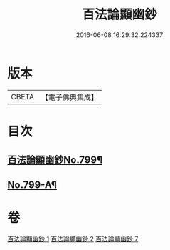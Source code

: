 #+TITLE: 百法論顯幽鈔 
#+DATE: 2016-06-08 16:29:32.224337

* 版本
 |     CBETA|【電子佛典集成】|

* 目次
** [[file:KR6n0101_001.txt::001-0228a1][百法論顯幽鈔No.799¶]]
** [[file:KR6n0101_007.txt::007-0288a14][No.799-A¶]]

* 卷
[[file:KR6n0101_001.txt][百法論顯幽鈔 1]]
[[file:KR6n0101_002.txt][百法論顯幽鈔 2]]
[[file:KR6n0101_007.txt][百法論顯幽鈔 7]]


